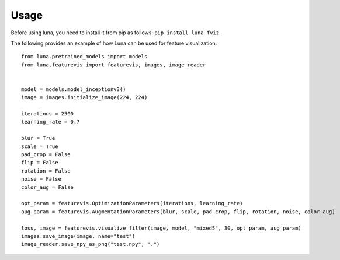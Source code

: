 Usage
=====

Before using luna, you need to install it from pip as follows: ``pip install luna_fviz``.

The following provides an example of how Luna can be used for feature visualization::

    from luna.pretrained_models import models
    from luna.featurevis import featurevis, images, image_reader
    
    
    model = models.model_inceptionv3()
    image = images.initialize_image(224, 224)
    
    iterations = 2500
    learning_rate = 0.7
    
    blur = True
    scale = True
    pad_crop = False
    flip = False
    rotation = False
    noise = False
    color_aug = False
    
    opt_param = featurevis.OptimizationParameters(iterations, learning_rate)
    aug_param = featurevis.AugmentationParameters(blur, scale, pad_crop, flip, rotation, noise, color_aug)
    
    loss, image = featurevis.visualize_filter(image, model, "mixed5", 30, opt_param, aug_param)
    images.save_image(image, name="test")
    image_reader.save_npy_as_png("test.npy", ".")

